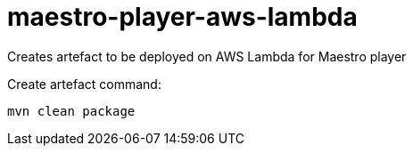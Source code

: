 # maestro-player-aws-lambda

Creates artefact to be deployed on AWS Lambda for Maestro player

Create artefact command:

 mvn clean package
